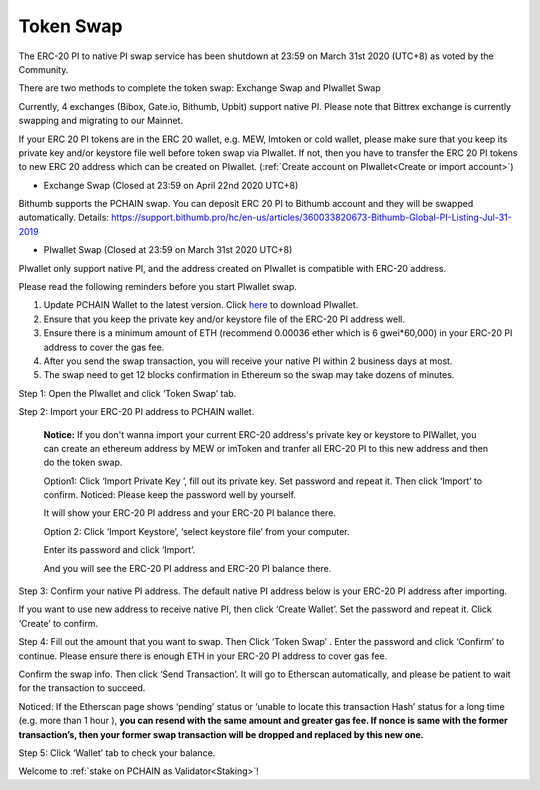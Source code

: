 .. _Token Swap:

==========
Token Swap
==========

The ERC-20 PI to native PI swap service has been shutdown at 23:59 on March 31st 2020 (UTC+8) as voted by the Community.

There are two methods to complete the token swap: Exchange Swap and PIwallet Swap

Currently, 4 exchanges (Bibox, Gate.io, Bithumb, Upbit) support native PI. Please note that Bittrex exchange is currently swapping and migrating to our Mainnet.

If your ERC 20 PI tokens are in the ERC 20 wallet, e.g. MEW, Imtoken or cold wallet, please make sure that you keep its private key and/or keystore file well before token swap via PIwallet. If not, then you have to transfer the ERC 20 PI tokens to new ERC 20 address which can be created on PIwallet. (:ref:`Create account on PIwallet<Create or import account>`)

- Exchange Swap (Closed at 23:59 on April 22nd 2020 UTC+8)
Bithumb supports the PCHAIN swap. You can deposit ERC 20 PI to Bithumb account and they will be swapped automatically.
Details: https://support.bithumb.pro/hc/en-us/articles/360033820673-Bithumb-Global-PI-Listing-Jul-31-2019

- PIwallet Swap (Closed at 23:59 on March 31st 2020 UTC+8)
PIwallet only support native PI, and the address created on PIwallet is compatible with ERC-20 address. 

Please read the following reminders before you start PIwallet swap.

1. Update PCHAIN Wallet to the latest version. Click `here <https://github.com/pchain-org/wallet/releases>`_ to download PIwallet.
2. Ensure that you keep the private key and/or keystore file of the ERC-20 PI address well. 
3. Ensure there is a minimum amount of ETH (recommend 0.00036 ether which is 6 gwei*60,000) in your ERC-20 PI address to cover the gas fee.
4. After you send the swap transaction, you will receive your native PI within 2 business days at most.
5. The swap need to get 12 blocks confirmation in Ethereum so the swap may take dozens of minutes.

Step 1: Open the PIwallet and click ‘Token Swap’ tab.

.. image:: ../_static/tokenswap/tokenswap0.png

Step 2: Import your ERC-20 PI address to PCHAIN wallet.

	**Notice:** If you don't wanna import your current ERC-20 address's private key or keystore to PIWallet, you can create an ethereum address by MEW or imToken and tranfer all ERC-20 PI to this new address and then do the token swap.

	Option1: Click ‘Import Private Key ’, fill out its private key. Set password and repeat it. Then click ‘Import’ to confirm. 
	Noticed: Please keep the password well by yourself.   

	.. image:: ../_static/tokenswap/tokenswap1.png

	It will show your ERC-20 PI address and your ERC-20 PI balance there. 

	.. image:: ../_static/tokenswap/tokenswap2.png

	Option 2: Click ‘Import Keystore’, ‘select keystore file’ from your computer.

	.. image:: ../_static/tokenswap/tokenswap3.png

	.. image:: ../_static/tokenswap/tokenswap4.png

	Enter its password and click ‘Import’.

	.. image:: ../_static/tokenswap/tokenswap5.png

	And you will see the ERC-20 PI address and ERC-20 PI balance there.

	.. image:: ../_static/tokenswap/tokenswap6.png

Step 3: Confirm your native PI address.
The default native PI address below is your ERC-20 PI address after importing. 

.. image:: ../_static/tokenswap/tokenswap7.png

If you want to use new address to receive native PI, then click ‘Create Wallet’. Set the password and repeat it. Click ‘Create’ to confirm.

.. image:: ../_static/tokenswap/tokenswap8.png

Step 4: Fill out the amount that you want to swap. Then Click ‘Token Swap’ .
Enter the password and click ‘Confirm’ to continue. Please ensure there is enough ETH in your ERC-20 PI address to cover gas fee. 

.. image:: ../_static/tokenswap/tokenswap9.png

Confirm the swap info. Then click ‘Send Transaction’. It will go to Etherscan automatically, and please be patient to wait for the transaction to succeed.

.. image:: ../_static/tokenswap/tokenswap10.png

.. image:: ../_static/tokenswap/tokenswap11.png

Noticed: If the Etherscan page shows ‘pending’ status or ‘unable to locate this transaction Hash’  status for a long time (e.g. more than 1 hour ), **you can resend with the same amount and greater gas fee. If nonce is same with the former transaction’s, then your former swap transaction will be dropped and replaced by this new one.**

.. image:: ../_static/tokenswap/tokenswap12.png

Step 5: Click ‘Wallet’ tab to check your balance.

.. image:: ../_static/tokenswap/tokenswap13.png

Welcome to :ref:`stake on PCHAIN as Validator<Staking>`! 
